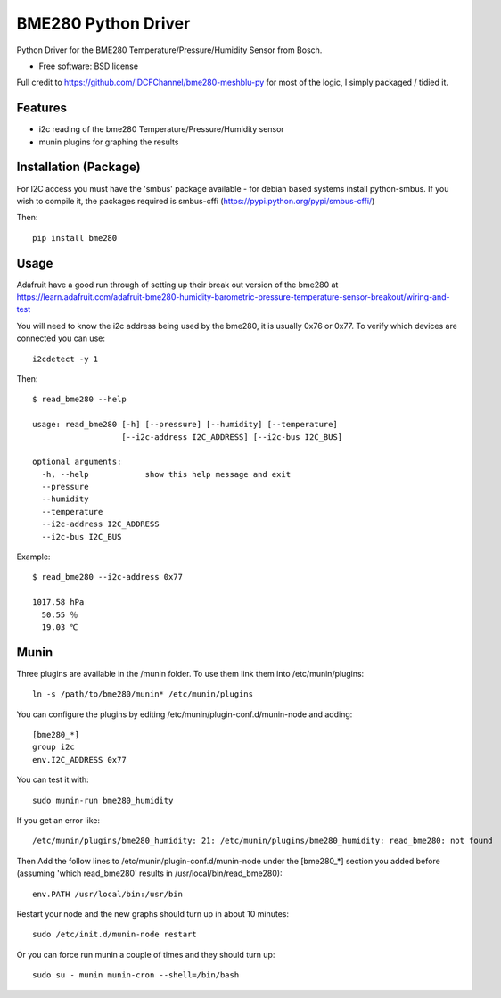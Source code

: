 ====================
BME280 Python Driver
====================

.. image:: https://img.shields.io/travis/kbrownlees/bme280.svg
        :target: https://travis-ci.org/kbrownlees/bme280

.. image:: https://img.shields.io/pypi/v/bme280.svg
        :target: https://pypi.python.org/pypi/bme280


Python Driver for the BME280 Temperature/Pressure/Humidity Sensor from Bosch.

* Free software: BSD license

Full credit to https://github.com/IDCFChannel/bme280-meshblu-py for most of the logic, I simply packaged
/ tidied it.


Features
--------

* i2c reading of the bme280 Temperature/Pressure/Humidity sensor
* munin plugins for graphing the results


Installation (Package)
----------------------

For I2C access you must have the 'smbus' package available - for debian based systems install python-smbus.
If you wish to compile it, the packages required is smbus-cffi (https://pypi.python.org/pypi/smbus-cffi/)

Then::

        pip install bme280

Usage
-----

Adafruit have a good run through of setting up their break out version of the bme280 at
https://learn.adafruit.com/adafruit-bme280-humidity-barometric-pressure-temperature-sensor-breakout/wiring-and-test

You will need to know the i2c address being used by the bme280, it is usually 0x76 or 0x77. To verify which
devices are connected you can use::

    i2cdetect -y 1

Then::

    $ read_bme280 --help

    usage: read_bme280 [-h] [--pressure] [--humidity] [--temperature]
                       [--i2c-address I2C_ADDRESS] [--i2c-bus I2C_BUS]

    optional arguments:
      -h, --help            show this help message and exit
      --pressure
      --humidity
      --temperature
      --i2c-address I2C_ADDRESS
      --i2c-bus I2C_BUS

Example::

    $ read_bme280 --i2c-address 0x77

    1017.58 hPa
      50.55 ％
      19.03 ℃

Munin
-----

Three plugins are available in the /munin folder. To use them link them into /etc/munin/plugins::

    ln -s /path/to/bme280/munin* /etc/munin/plugins

You can configure the plugins by editing /etc/munin/plugin-conf.d/munin-node and adding::

    [bme280_*]
    group i2c
    env.I2C_ADDRESS 0x77

You can test it with::

    sudo munin-run bme280_humidity

If you get an error like::

   /etc/munin/plugins/bme280_humidity: 21: /etc/munin/plugins/bme280_humidity: read_bme280: not found

Then Add the follow lines to /etc/munin/plugin-conf.d/munin-node under the [bme280_*] section you
added before (assuming 'which read_bme280' results in /usr/local/bin/read_bme280)::

    env.PATH /usr/local/bin:/usr/bin

Restart your node and the new graphs should turn up in about 10 minutes::

    sudo /etc/init.d/munin-node restart

Or you can force run munin a couple of times and they should turn up::

    sudo su - munin munin-cron --shell=/bin/bash

